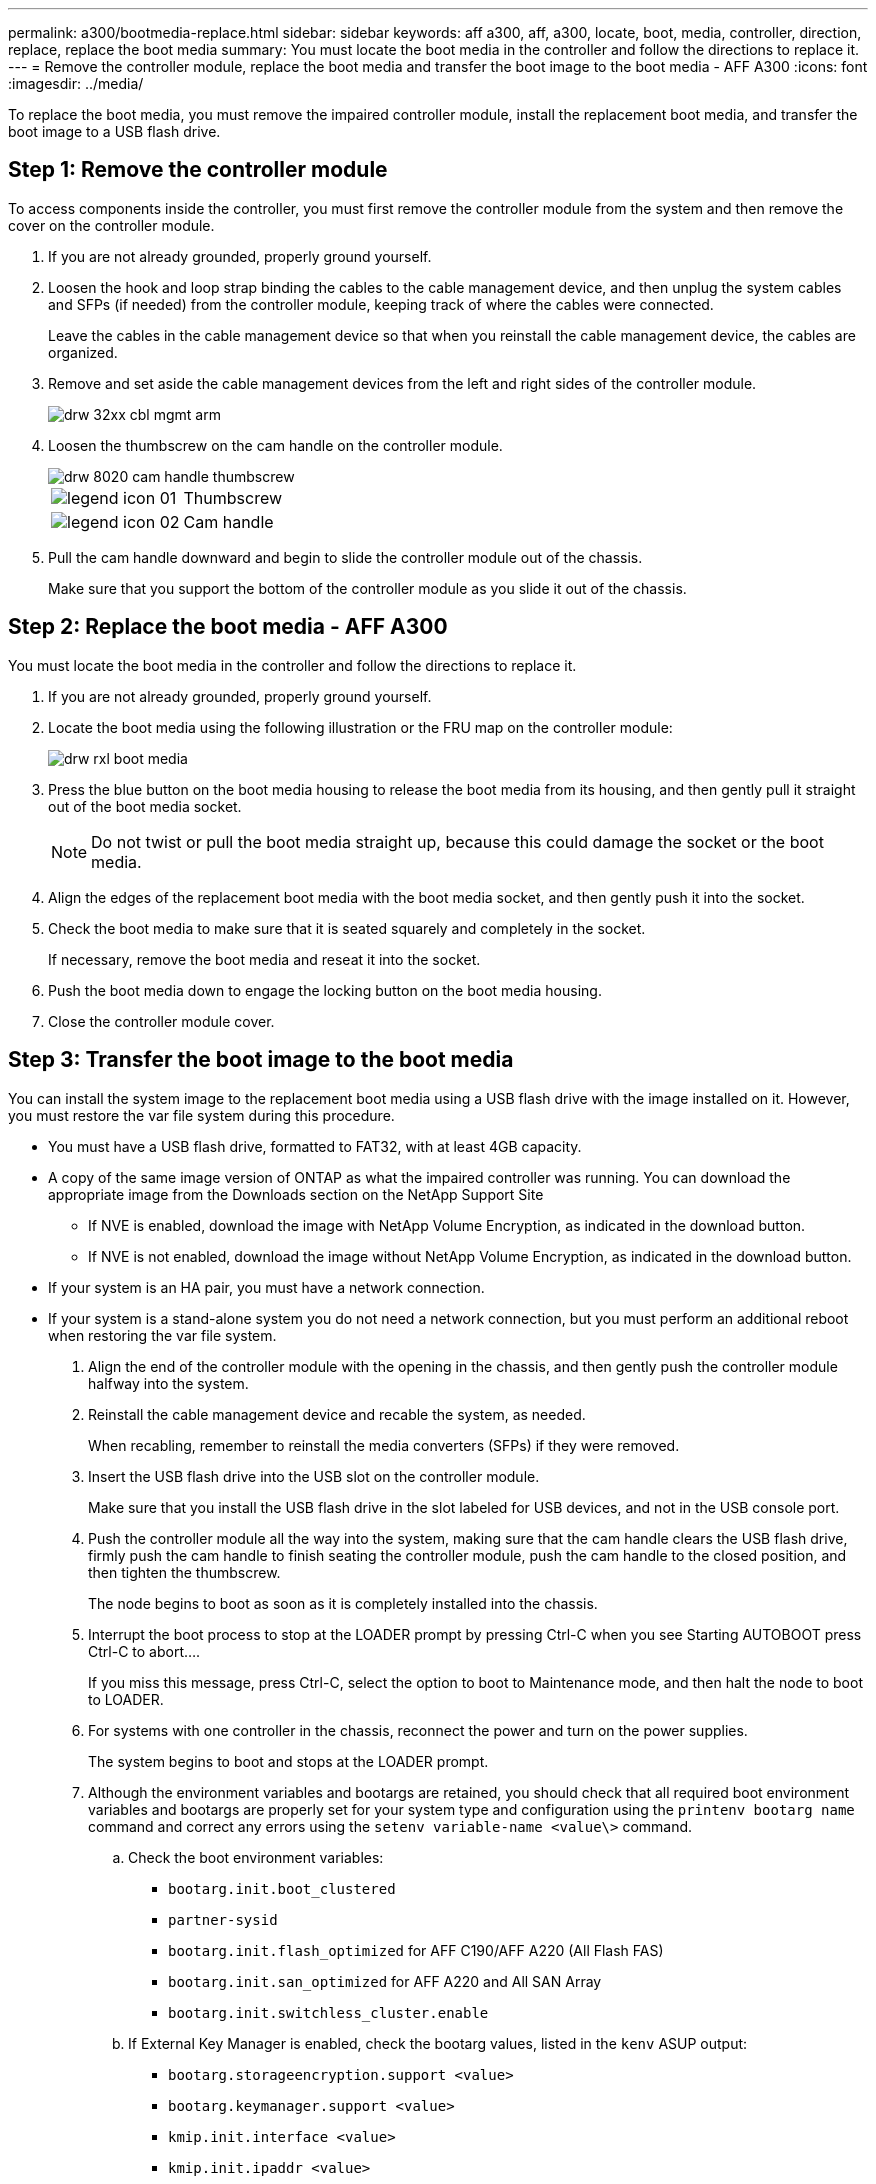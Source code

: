 ---
permalink: a300/bootmedia-replace.html
sidebar: sidebar
keywords: aff a300, aff, a300, locate, boot, media, controller, direction, replace, replace the boot media
summary: You must locate the boot media in the controller and follow the directions to replace it.
---
= Remove the controller module, replace the boot media and transfer the boot image to the boot media - AFF A300
:icons: font
:imagesdir: ../media/

To replace the boot media, you must remove the impaired controller module, install the replacement boot media, and transfer the boot image to a USB flash drive.

== Step 1: Remove the controller module
:icons: font
:imagesdir: ../media/

[.lead]
To access components inside the controller, you must first remove the controller module from the system and then remove the cover on the controller module.

. If you are not already grounded, properly ground yourself.
. Loosen the hook and loop strap binding the cables to the cable management device, and then unplug the system cables and SFPs (if needed) from the controller module, keeping track of where the cables were connected.
+
Leave the cables in the cable management device so that when you reinstall the cable management device, the cables are organized.

. Remove and set aside the cable management devices from the left and right sides of the controller module.
+
image::../media/drw_32xx_cbl_mgmt_arm.gif[]

. Loosen the thumbscrew on the cam handle on the controller module.
+
image::../media/drw_8020_cam_handle_thumbscrew.gif[]
+
|===
a|
image:../media/legend_icon_01.gif[] a|
Thumbscrew
a|
image:../media/legend_icon_02.gif[]
a|
Cam handle
|===

. Pull the cam handle downward and begin to slide the controller module out of the chassis.
+
Make sure that you support the bottom of the controller module as you slide it out of the chassis.

== Step 2: Replace the boot media - AFF A300
:icons: font
:imagesdir: ../media/

[.lead]
You must locate the boot media in the controller and follow the directions to replace it.

. If you are not already grounded, properly ground yourself.
. Locate the boot media using the following illustration or the FRU map on the controller module:
+
image::../media/drw_rxl_boot_media.gif[]

. Press the blue button on the boot media housing to release the boot media from its housing, and then gently pull it straight out of the boot media socket.
+
NOTE: Do not twist or pull the boot media straight up, because this could damage the socket or the boot media.

. Align the edges of the replacement boot media with the boot media socket, and then gently push it into the socket.
. Check the boot media to make sure that it is seated squarely and completely in the socket.
+
If necessary, remove the boot media and reseat it into the socket.

. Push the boot media down to engage the locking button on the boot media housing.
. Close the controller module cover.

== Step 3: Transfer the boot image to the boot media

:icons: font
:imagesdir: ../media/

[.lead]
You can install the system image to the replacement boot media using a USB flash drive with the image installed on it. However, you must restore the var file system during this procedure.

* You must have a USB flash drive, formatted to FAT32, with at least 4GB capacity.
* A copy of the same image version of ONTAP as what the impaired controller was running. You can download the appropriate image from the Downloads section on the NetApp Support Site
 ** If NVE is enabled, download the image with NetApp Volume Encryption, as indicated in the download button.
 ** If NVE is not enabled, download the image without NetApp Volume Encryption, as indicated in the download button.
* If your system is an HA pair, you must have a network connection.
* If your system is a stand-alone system you do not need a network connection, but you must perform an additional reboot when restoring the var file system.

. Align the end of the controller module with the opening in the chassis, and then gently push the controller module halfway into the system.
. Reinstall the cable management device and recable the system, as needed.
+
When recabling, remember to reinstall the media converters (SFPs) if they were removed.

. Insert the USB flash drive into the USB slot on the controller module.
+
Make sure that you install the USB flash drive in the slot labeled for USB devices, and not in the USB console port.

. Push the controller module all the way into the system, making sure that the cam handle clears the USB flash drive, firmly push the cam handle to finish seating the controller module, push the cam handle to the closed position, and then tighten the thumbscrew.
+
The node begins to boot as soon as it is completely installed into the chassis.

. Interrupt the boot process to stop at the LOADER prompt by pressing Ctrl-C when you see Starting AUTOBOOT press Ctrl-C to abort....
+
If you miss this message, press Ctrl-C, select the option to boot to Maintenance mode, and then halt the node to boot to LOADER.

. For systems with one controller in the chassis, reconnect the power and turn on the power supplies.
+
The system begins to boot and stops at the LOADER prompt.

. Although the environment variables and bootargs are retained, you should check that all required boot environment variables and bootargs are properly set for your system type and configuration using the `printenv bootarg name` command and correct any errors using the `setenv variable-name <value\>` command.
 .. Check the boot environment variables:
  *** `bootarg.init.boot_clustered`
  *** `partner-sysid`
  *** `bootarg.init.flash_optimized` for AFF C190/AFF A220 (All Flash FAS)
  *** `bootarg.init.san_optimized` for AFF A220 and All SAN Array
  *** `bootarg.init.switchless_cluster.enable`
 .. If External Key Manager is enabled, check the bootarg values, listed in the `kenv` ASUP output:
  *** `bootarg.storageencryption.support <value>`
  *** `bootarg.keymanager.support <value>`
  *** `kmip.init.interface <value>`
  *** `kmip.init.ipaddr <value>`
  *** `kmip.init.netmask <value>`
  *** `kmip.init.gateway <value>`
 .. If Onboard Key Manager is enabled, check the bootarg values, listed in the `kenv` ASUP output:
  *** `bootarg.storageencryption.support <value>`
  *** `bootarg.keymanager.support <value>`
  *** `bootarg.onboard_keymanager <value>`
 .. Save the environment variables you changed with the `savenv` command
 .. Confirm your changes using the `printenv variable-name` command.
. Set your network connection type at the LOADER prompt:
 ** If you are configuring DHCP: `ifconfig e0a -auto`
+
NOTE: The target port you configure is the target port you use to communicate with the impaired node from the healthy node during var file system restore with a network connection. You can also use the e0M port in this command.

 ** If you are configuring manual connections: `ifconfig e0a -addr=filer_addr -mask=netmask -gw=gateway-dns=dns_addr-domain=dns_domain`
  *** filer_addr is the IP address of the storage system.
  *** netmask is the network mask of the management network that is connected to the HA partner.
  *** gateway is the gateway for the network.
  *** dns_addr is the IP address of a name server on your network.
  *** dns_domain is the Domain Name System (DNS) domain name.
+
If you use this optional parameter, you do not need a fully qualified domain name in the netboot server URL. You need only the server's host name.

+
NOTE: Other parameters might be necessary for your interface. You can enter help ifconfig at the firmware prompt for details.
. If the controller is in a stretch or fabric-attached MetroCluster, you must restore the FC adapter configuration:
 .. Boot to Maintenance mode: `boot_ontap maint`
 .. Set the MetroCluster ports as initiators: `ucadmin modify -m fc -t iniitator adapter_name`
 .. Halt to return to Maintenance mode: `halt`

+
The changes will be implemented when the system is booted.
